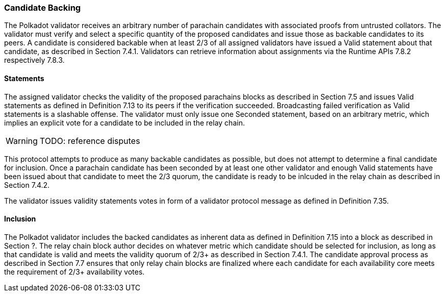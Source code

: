 [#sect-candidate-backing]
=== Candidate Backing

The Polkadot validator receives an arbitrary number of parachain candidates with associated proofs from untrusted collators. The validator must verify and select a specific quantity of the proposed candidates and issue those as backable candidates to its peers. A candidate is considered backable when at least 2/3 of all assigned validators have issued a Valid statement about that candidate, as described in Section 7.4.1. Validators can retrieve information about assignments via the Runtime APIs 7.8.2 respectively 7.8.3.

[#sect-candidate-statements]
==== Statements

The assigned validator checks the validity of the proposed parachains blocks as described in Section 7.5 and issues Valid statements as defined in Definition 7.13 to its peers if the verification succeeded. Broadcasting failed verification as Valid statements is a slashable offense. The validator must only issue one Seconded statement, based on an arbitrary metric, which implies an explicit vote for a candidate to be included in the relay chain.

WARNING: TODO: reference disputes

This protocol attempts to produce as many backable candidates as possible, but does not attempt to determine a final candidate for inclusion. Once a parachain candidate has been seconded by at least one other validator and enough Valid statements have been issued about that candidate to meet the 2/3 quorum, the candidate is ready to be inlcuded in the relay chain as described in Section 7.4.2.

The validator issues validity statements votes in form of a validator protocol message as defined in Definition 7.35.

[#sect-candidate-inclusion]
==== Inclusion

The Polkadot validator includes the backed candidates as inherent data as defined in Definition 7.15 into a block as described in Section ?. The relay chain block author decides on whatever metric which candidate should be selected for inclusion, as long as that candidate is valid and meets the validity quorum of 2/3+ as described in Section 7.4.1. The candidate approval process as described in Section 7.7 ensures that only relay chain blocks are finalized where each candidate for each availability core meets the requirement of 2/3+ availability votes.